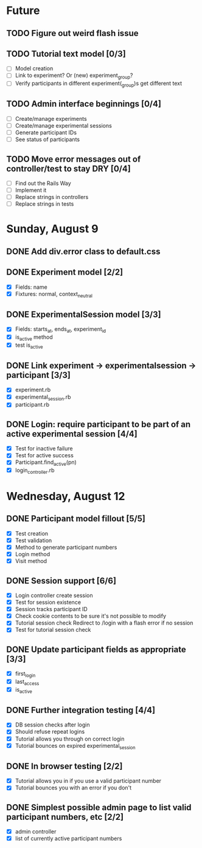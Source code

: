 #+STARTUP: content
#+STARTUP: hidestars
#+STARTUP: indent

* Future
** TODO Figure out weird flash issue
** TODO Tutorial text model [0/3]
   - [ ] Model creation
   - [ ] Link to experiment? Or (new) experiment_group?
   - [ ] Verify participants in different experiment(_group)s get different text
** TODO Admin interface beginnings [0/4]
   - [ ] Create/manage experiments
   - [ ] Create/manage experimental sessions
   - [ ] Generate participant IDs
   - [ ] See status of participants
** TODO Move error messages out of controller/test to stay DRY [0/4]
   - [ ] Find out the Rails Way
   - [ ] Implement it
   - [ ] Replace strings in controllers
   - [ ] Replace strings in tests


* Sunday, August 9
** DONE Add div.error class to default.css
   CLOSED: [2009-08-09 Sun 17:02]
** DONE Experiment model [2/2]
   CLOSED: [2009-08-09 Sun 17:07]
   - [X] Fields: name
   - [X] Fixtures: normal, context_neutral
** DONE ExperimentalSession model [3/3]
   CLOSED: [2009-08-09 Sun 17:42]
   - [X] Fields: starts_at, ends_at, experiment_id
   - [X] is_active method
   - [X] test is_active
** DONE Link experiment -> experimentalsession -> participant [3/3]
   CLOSED: [2009-08-09 Sun 17:37]
   - [X] experiment.rb
   - [X] experimental_session.rb
   - [X] participant.rb
** DONE Login: require participant to be part of an active experimental session [4/4]
   CLOSED: [2009-08-09 Sun 17:56]
   - [X] Test for inactive failure
   - [X] Test for active success
   - [X] Participant.find_active(pn)
   - [X] login_controller.rb



* Wednesday, August 12
** DONE Participant model fillout [5/5]
   CLOSED: [2009-08-12 Wed 14:26]
   - [X] Test creation
   - [X] Test validation
   - [X] Method to generate participant numbers
   - [X] Login method
   - [X] Visit method
** DONE Session support [6/6]
   CLOSED: [2009-08-12 Wed 15:38]
   - [X] Login controller create session
   - [X] Test for session existence
   - [X] Session tracks participant ID
   - [X] Check cookie contents to be sure it's not possible to modify
   - [X] Tutorial session check
         Redirect to /login with a flash error if no session
   - [X] Test for tutorial session check
** DONE Update participant fields as appropriate [3/3]
   CLOSED: [2009-08-12 Wed 14:42]
   - [X] first_login
   - [X] last_access
   - [X] is_active
** DONE Further integration testing [4/4]
   CLOSED: [2009-08-12 Wed 15:45]
   - [X] DB session checks after login
   - [X] Should refuse repeat logins
   - [X] Tutorial allows you through on correct login
   - [X] Tutorial bounces on expired experimental_session
** DONE In browser testing [2/2]
   CLOSED: [2009-08-12 Wed 16:02]
   - [X] Tutorial allows you in if you use a valid participant number
   - [X] Tutorial bounces you with an error if you don't
** DONE Simplest possible admin page to list valid participant numbers, etc [2/2]
   CLOSED: [2009-08-12 Wed 15:53]
   - [X] admin controller
   - [X] list of currently active participant numbers



